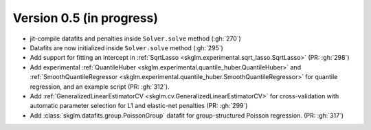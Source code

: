 .. _changes_0_5:

Version 0.5 (in progress)
-------------------------

- jit-compile datafits and penalties inside ``Solver.solve`` method (:gh:`270`)
- Datafits are now initialized inside ``Solver.solve`` method (:gh:`295`)
- Add support for fitting an intercept in :ref:`SqrtLasso <skglm.experimental.sqrt_lasso.SqrtLasso>` (PR: :gh:`298`)
- Add experimental :ref:`QuantileHuber <skglm.experimental.quantile_huber.QuantileHuber>` and :ref:`SmoothQuantileRegressor <skglm.experimental.quantile_huber.SmoothQuantileRegressor>` for quantile regression, and an example script (PR: :gh:`312`).
- Add :ref:`GeneralizedLinearEstimatorCV <skglm.cv.GeneralizedLinearEstimatorCV>` for cross-validation with automatic parameter selection for L1 and elastic-net penalties (PR: :gh:`299`)
- Add :class:`skglm.datafits.group.PoissonGroup` datafit for group-structured Poisson regression. (PR: :gh:`317`)
